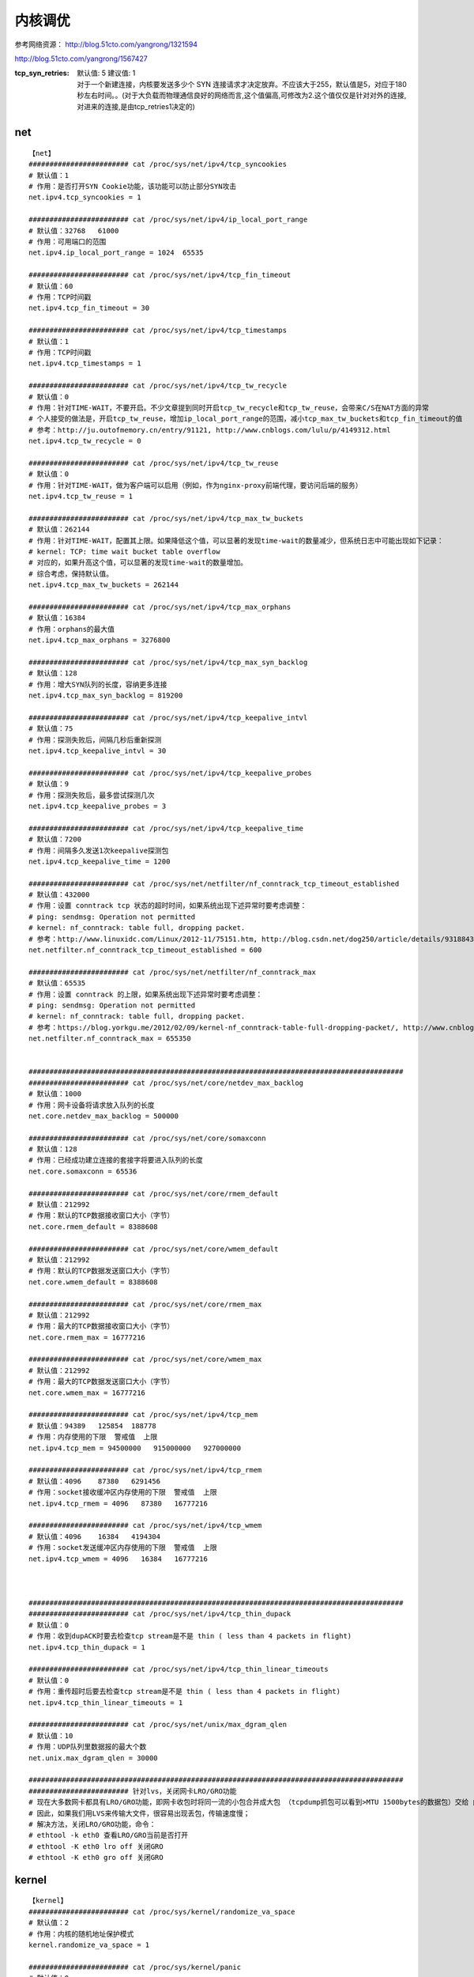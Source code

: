 内核调优
##########

参考网络资源：  http://blog.51cto.com/yangrong/1321594


http://blog.51cto.com/yangrong/1567427


:tcp_syn_retries:
    | 默认值: 5  建议值: 1
    | 对于一个新建连接，内核要发送多少个 SYN 连接请求才决定放弃。不应该大于255，默认值是5，对应于180秒左右时间。。(对于大负载而物理通信良好的网络而言,这个值偏高,可修改为2.这个值仅仅是针对对外的连接,对进来的连接,是由tcp_retries1决定的)

net
============
::

    【net】
    ######################## cat /proc/sys/net/ipv4/tcp_syncookies
    # 默认值：1
    # 作用：是否打开SYN Cookie功能，该功能可以防止部分SYN攻击
    net.ipv4.tcp_syncookies = 1

    ######################## cat /proc/sys/net/ipv4/ip_local_port_range
    # 默认值：32768   61000
    # 作用：可用端口的范围
    net.ipv4.ip_local_port_range = 1024  65535

    ######################## cat /proc/sys/net/ipv4/tcp_fin_timeout
    # 默认值：60
    # 作用：TCP时间戳
    net.ipv4.tcp_fin_timeout = 30

    ######################## cat /proc/sys/net/ipv4/tcp_timestamps
    # 默认值：1
    # 作用：TCP时间戳
    net.ipv4.tcp_timestamps = 1

    ######################## cat /proc/sys/net/ipv4/tcp_tw_recycle
    # 默认值：0
    # 作用：针对TIME-WAIT，不要开启。不少文章提到同时开启tcp_tw_recycle和tcp_tw_reuse，会带来C/S在NAT方面的异常
    # 个人接受的做法是，开启tcp_tw_reuse，增加ip_local_port_range的范围，减小tcp_max_tw_buckets和tcp_fin_timeout的值
    # 参考：http://ju.outofmemory.cn/entry/91121, http://www.cnblogs.com/lulu/p/4149312.html
    net.ipv4.tcp_tw_recycle = 0

    ######################## cat /proc/sys/net/ipv4/tcp_tw_reuse
    # 默认值：0
    # 作用：针对TIME-WAIT，做为客户端可以启用（例如，作为nginx-proxy前端代理，要访问后端的服务）
    net.ipv4.tcp_tw_reuse = 1

    ######################## cat /proc/sys/net/ipv4/tcp_max_tw_buckets
    # 默认值：262144
    # 作用：针对TIME-WAIT，配置其上限。如果降低这个值，可以显著的发现time-wait的数量减少，但系统日志中可能出现如下记录：
    # kernel: TCP: time wait bucket table overflow
    # 对应的，如果升高这个值，可以显著的发现time-wait的数量增加。
    # 综合考虑，保持默认值。
    net.ipv4.tcp_max_tw_buckets = 262144

    ######################## cat /proc/sys/net/ipv4/tcp_max_orphans
    # 默认值：16384
    # 作用：orphans的最大值
    net.ipv4.tcp_max_orphans = 3276800

    ######################## cat /proc/sys/net/ipv4/tcp_max_syn_backlog
    # 默认值：128
    # 作用：增大SYN队列的长度，容纳更多连接
    net.ipv4.tcp_max_syn_backlog = 819200

    ######################## cat /proc/sys/net/ipv4/tcp_keepalive_intvl
    # 默认值：75
    # 作用：探测失败后，间隔几秒后重新探测
    net.ipv4.tcp_keepalive_intvl = 30

    ######################## cat /proc/sys/net/ipv4/tcp_keepalive_probes
    # 默认值：9
    # 作用：探测失败后，最多尝试探测几次
    net.ipv4.tcp_keepalive_probes = 3

    ######################## cat /proc/sys/net/ipv4/tcp_keepalive_time
    # 默认值：7200
    # 作用：间隔多久发送1次keepalive探测包
    net.ipv4.tcp_keepalive_time = 1200

    ######################## cat /proc/sys/net/netfilter/nf_conntrack_tcp_timeout_established
    # 默认值：432000
    # 作用：设置 conntrack tcp 状态的超时时间，如果系统出现下述异常时要考虑调整：
    # ping: sendmsg: Operation not permitted
    # kernel: nf_conntrack: table full, dropping packet.
    # 参考：http://www.linuxidc.com/Linux/2012-11/75151.htm, http://blog.csdn.net/dog250/article/details/9318843
    net.netfilter.nf_conntrack_tcp_timeout_established = 600

    ######################## cat /proc/sys/net/netfilter/nf_conntrack_max
    # 默认值：65535
    # 作用：设置 conntrack 的上限，如果系统出现下述异常时要考虑调整：
    # ping: sendmsg: Operation not permitted
    # kernel: nf_conntrack: table full, dropping packet.
    # 参考：https://blog.yorkgu.me/2012/02/09/kernel-nf_conntrack-table-full-dropping-packet/, http://www.cnblogs.com/mydomain/archive/2013/05/19/3087153.html
    net.netfilter.nf_conntrack_max = 655350


    ##########################################################################################
    ######################## cat /proc/sys/net/core/netdev_max_backlog
    # 默认值：1000
    # 作用：网卡设备将请求放入队列的长度
    net.core.netdev_max_backlog = 500000

    ######################## cat /proc/sys/net/core/somaxconn
    # 默认值：128
    # 作用：已经成功建立连接的套接字将要进入队列的长度
    net.core.somaxconn = 65536

    ######################## cat /proc/sys/net/core/rmem_default
    # 默认值：212992
    # 作用：默认的TCP数据接收窗口大小（字节）
    net.core.rmem_default = 8388608

    ######################## cat /proc/sys/net/core/wmem_default
    # 默认值：212992
    # 作用：默认的TCP数据发送窗口大小（字节）
    net.core.wmem_default = 8388608

    ######################## cat /proc/sys/net/core/rmem_max
    # 默认值：212992
    # 作用：最大的TCP数据接收窗口大小（字节）
    net.core.rmem_max = 16777216

    ######################## cat /proc/sys/net/core/wmem_max
    # 默认值：212992
    # 作用：最大的TCP数据发送窗口大小（字节）
    net.core.wmem_max = 16777216

    ######################## cat /proc/sys/net/ipv4/tcp_mem
    # 默认值：94389   125854  188778
    # 作用：内存使用的下限  警戒值  上限
    net.ipv4.tcp_mem = 94500000   915000000   927000000

    ######################## cat /proc/sys/net/ipv4/tcp_rmem
    # 默认值：4096    87380   6291456
    # 作用：socket接收缓冲区内存使用的下限  警戒值  上限
    net.ipv4.tcp_rmem = 4096   87380   16777216

    ######################## cat /proc/sys/net/ipv4/tcp_wmem
    # 默认值：4096    16384   4194304
    # 作用：socket发送缓冲区内存使用的下限  警戒值  上限
    net.ipv4.tcp_wmem = 4096   16384   16777216



    ##########################################################################################
    ######################## cat /proc/sys/net/ipv4/tcp_thin_dupack
    # 默认值：0
    # 作用：收到dupACK时要去检查tcp stream是不是 thin ( less than 4 packets in flight)
    net.ipv4.tcp_thin_dupack = 1

    ######################## cat /proc/sys/net/ipv4/tcp_thin_linear_timeouts
    # 默认值：0
    # 作用：重传超时后要去检查tcp stream是不是 thin ( less than 4 packets in flight)
    net.ipv4.tcp_thin_linear_timeouts = 1

    ######################## cat /proc/sys/net/unix/max_dgram_qlen
    # 默认值：10
    # 作用：UDP队列里数据报的最大个数
    net.unix.max_dgram_qlen = 30000

    ##########################################################################################
    ######################## 针对lvs，关闭网卡LRO/GRO功能
    # 现在大多数网卡都具有LRO/GRO功能，即网卡收包时将同一流的小包合并成大包 （tcpdump抓包可以看到>MTU 1500bytes的数据包）交给 内核协议栈；LVS内核模块在处理>MTU的数据包时，会丢弃；
    # 因此，如果我们用LVS来传输大文件，很容易出现丢包，传输速度慢；
    # 解决方法，关闭LRO/GRO功能，命令：
    # ethtool -k eth0 查看LRO/GRO当前是否打开
    # ethtool -K eth0 lro off 关闭GRO
    # ethtool -K eth0 gro off 关闭GRO


kernel
===============

::

    【kernel】
    ######################## cat /proc/sys/kernel/randomize_va_space
    # 默认值：2
    # 作用：内核的随机地址保护模式
    kernel.randomize_va_space = 1

    ######################## cat /proc/sys/kernel/panic
    # 默认值：0
    # 作用：内核panic时，1秒后自动重启
    kernel.panic = 1

    ######################## cat /proc/sys/kernel/core_pattern
    # 默认值：|/usr/libexec/abrt-hook-ccpp %s %c %p %u %g %t e
    # 作用：程序生成core时的文件名格式
    kernel.core_pattern = core_%e

    ######################## cat /proc/sys/kernel/sysrq
    # 默认值：0
    # 作用：是否启用sysrq功能
    kernel.sysrq = 0





vm
===========

::

    【vm】
    ######################## cat /proc/sys/vm/min_free_kbytes
    # 默认值：8039
    # 作用：保留内存的最低值
    vm.min_free_kbytes=901120

    ######################## cat /proc/sys/vm/panic_on_oom
    # 默认值：0
    # 作用：发生oom时，自动转换为panic
    vm.panic_on_oom=1

    ######################## cat /proc/sys/vm/min_free_kbytes
    # 默认值：45056
    # 作用：保留最低可用内存
    vm.min_free_kbytes=1048576

    ######################## cat /proc/sys/vm/swappiness
    # 默认值：60
    # 作用：数值（0-100）越高，越可能发生swap交换
    vm.swappiness=20


fs
=========

::

    【fs】
    ######################## cat /proc/sys/fs/inotify/max_user_watches
    # 默认值：8192
    # 作用：inotify的watch数量
    fs.inotify.max_user_watches=8192000

    ######################## cat /proc/sys/fs/aio-max-nr
    # 默认值：65536
    # 作用：aio最大值
    fs.aio-max-nr=1048576

    ######################## cat /proc/sys/fs/file-max
    # 默认值：98529
    # 作用：文件描述符的最大值
    fs.file-max = 1048575

